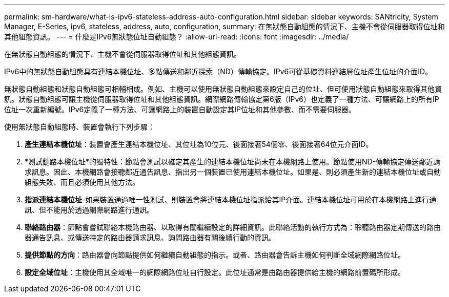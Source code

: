 ---
permalink: sm-hardware/what-is-ipv6-stateless-address-auto-configuration.html 
sidebar: sidebar 
keywords: SANtricity, System Manager, E-Series, ipv6, stateless, address, auto, configuration, 
summary: 在無狀態自動組態的情況下、主機不會從伺服器取得位址和其他組態資訊。 
---
= 什麼是IPv6無狀態位址自動組態？
:allow-uri-read: 
:icons: font
:imagesdir: ../media/


[role="lead"]
在無狀態自動組態的情況下、主機不會從伺服器取得位址和其他組態資訊。

IPv6中的無狀態自動組態具有連結本機位址、多點傳送和鄰近探索（ND）傳輸協定。IPv6可從基礎資料連結層位址產生位址的介面ID。

無狀態自動組態和狀態自動組態可相輔相成。例如、主機可以使用無狀態自動組態來設定自己的位址、但可使用狀態自動組態來取得其他資訊。狀態自動組態可讓主機從伺服器取得位址和其他組態資訊。網際網路傳輸協定第6版（IPv6）也定義了一種方法、可讓網路上的所有IP位址一次重新編號。IPv6定義了一種方法、可讓網路上的裝置自動設定其IP位址和其他參數、而不需要伺服器。

使用無狀態自動組態時、裝置會執行下列步驟：

. *產生連結本機位址*：裝置會產生連結本機位址、其位址為10位元、後面接著54個零、後面接著64位元介面ID。
. *測試鏈路本機位址*的獨特性：節點會測試以確定其產生的連結本機位址尚未在本機網路上使用。節點使用ND-傳輸協定傳送鄰近請求訊息。因此、本機網路會接聽鄰近通告訊息、指出另一個裝置已使用連結本機位址。如果是、則必須產生新的連結本機位址或自動組態失敗、而且必須使用其他方法。
. *指派連結本機位址*-如果裝置通過唯一性測試、則裝置會將連結本機位址指派給其IP介面。連結本機位址可用於在本機網路上進行通訊、但不能用於透過網際網路進行通訊。
. *聯絡路由器*：節點會嘗試聯絡本機路由器、以取得有關繼續設定的詳細資訊。此聯絡活動的執行方式為：聆聽路由器定期傳送的路由器通告訊息、或傳送特定的路由器請求訊息、詢問路由器有關後續行動的資訊。
. *提供節點的方向*：路由器會向節點提供如何繼續自動組態的指示。或者、路由器會告訴主機如何判斷全域網際網路位址。
. *設定全域位址*：主機使用其全域唯一的網際網路位址自行設定。此位址通常是由路由器提供給主機的網路前置碼所形成。

